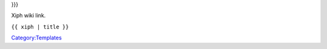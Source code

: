 .. raw:: mediawiki

   {{Side box|text=[[Xiph Wiki]] has information on this entry:|link1=https://wiki.xiph.org/index.php/{{urlencode:{{{1|Main_Page}}}|WIKI}}|label1={{{label1|{{{1}}}}}

}}}

Xiph wiki link.

``{{ xiph | title }}``

`Category:Templates <Category:Templates>`__
